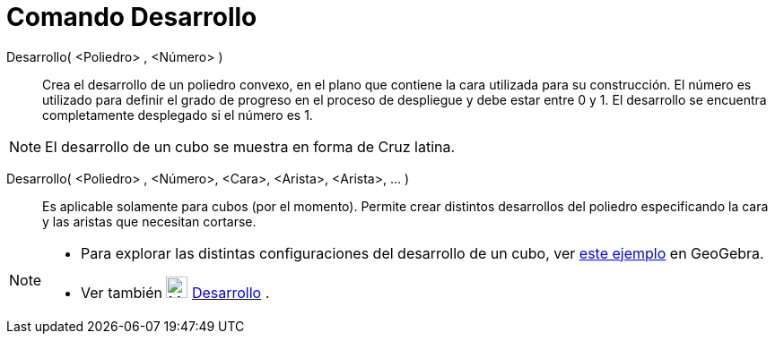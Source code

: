 = Comando Desarrollo
:page-en: commands/Net_Command
ifdef::env-github[:imagesdir: /es/modules/ROOT/assets/images]

Desarrollo( <Poliedro> , <Número> )::
  Crea el desarrollo de un poliedro convexo, en el plano que contiene la cara utilizada para su construcción. El número
  es utilizado para definir el grado de progreso en el proceso de despliegue y debe estar entre 0 y 1. El desarrollo se
  encuentra completamente desplegado si el número es 1.

[NOTE]
====

El desarrollo de un cubo se muestra en forma de Cruz latina.

====

Desarrollo( <Poliedro> , <Número>, <Cara>, <Arista>, <Arista>, ... )::
  Es aplicable solamente para cubos (por el momento). Permite crear distintos desarrollos del poliedro especificando la
  cara y las aristas que necesitan cortarse.

[NOTE]
====

* Para explorar las distintas configuraciones del desarrollo de un cubo, ver
http://geogebra.org/material/show/id/136596[este ejemplo] en GeoGebra.
* Ver también image:24px-Mode_net.svg.png[Mode net.svg,width=24,height=24] xref:/tools/Desarrollo.adoc[Desarrollo] .

====
